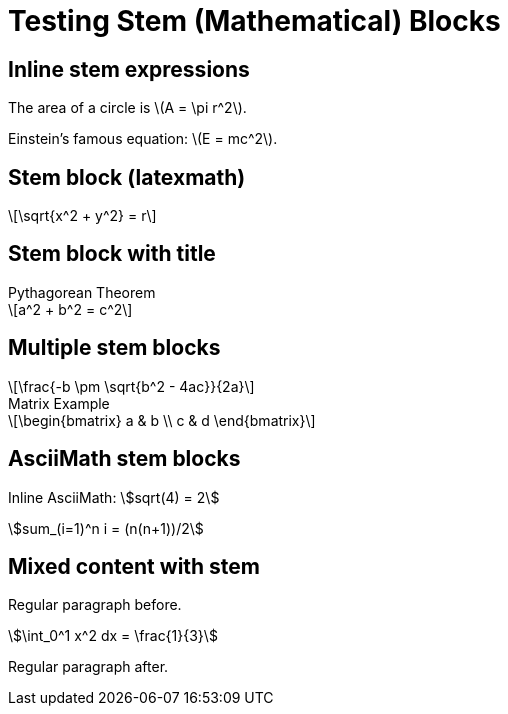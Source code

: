 = Testing Stem (Mathematical) Blocks
:stem: latexmath

== Inline stem expressions

The area of a circle is stem:[A = \pi r^2].

Einstein's famous equation: stem:[E = mc^2].

== Stem block (latexmath)

[stem]
++++
\sqrt{x^2 + y^2} = r
++++

== Stem block with title

.Pythagorean Theorem
[stem]
++++
a^2 + b^2 = c^2
++++

== Multiple stem blocks

[stem]
++++
\frac{-b \pm \sqrt{b^2 - 4ac}}{2a}
++++

.Matrix Example
[stem]
++++
\begin{bmatrix}
a & b \\
c & d
\end{bmatrix}
++++

== AsciiMath stem blocks

:stem: asciimath

Inline AsciiMath: stem:[sqrt(4) = 2]

[stem]
++++
sum_(i=1)^n i = (n(n+1))/2
++++

== Mixed content with stem

Regular paragraph before.

[stem]
++++
\int_0^1 x^2 dx = \frac{1}{3}
++++

Regular paragraph after.
